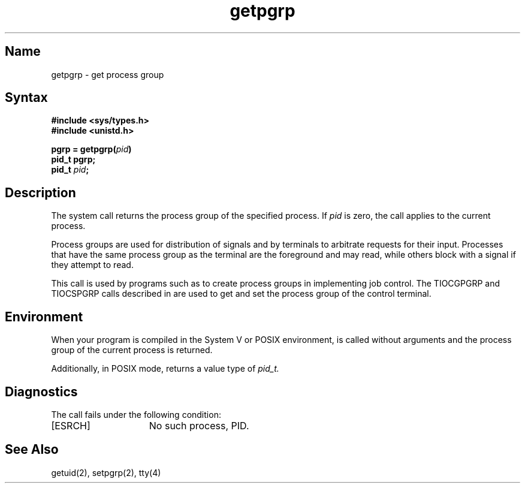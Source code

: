 .\" SCCSID: @(#)getpgrp.2	2.4	8/10/87
.TH getpgrp 2
.SH Name
getpgrp \- get process group
.SH Syntax
.nf
.B #include <sys/types.h>
.B #include <unistd.h>
.PP
.B pgrp = getpgrp(\fIpid\fP)
.B pid_t pgrp;
.B pid_t \fIpid\fP;
.fi
.SH Description
.NXR "getpgrp system call"
.NXA "getpgrp system call" "setpgrp system call"
.NXA "getpgrp system call" "tty interface"
.NXR "process" "getting process group"
.NXR "process group" "defined"
The system call 
.PN getprgrp 
returns the process group of the specified process.
If
.I pid
is zero, the call applies to the current process.
.PP
Process groups are used for distribution of signals and
by terminals to arbitrate requests for their input.  Processes
that have the same process group as the terminal are the foreground
and may read, while others block with a signal if they attempt
to read.
.PP
This call is used by programs such as 
.MS csh 1
to create process groups in implementing job control.
The TIOCGPGRP and TIOCSPGRP calls described in 
.MS tty 4
are used to get and set the process group of the control terminal.
.SH Environment
When your program is compiled in the System V or POSIX environment,
.PN getpgrp
is called without arguments and the process group of the
current process is returned.  
.PP
Additionally, in POSIX mode, 
.PN getpgrp 
returns a value type of 
.I pid_t.
.SH Diagnostics
The
.PN getpgrp
call fails under the following condition:
.TP 15
[ESRCH]
No such process, PID.
.SH See Also
getuid(2), setpgrp(2), tty(4)
